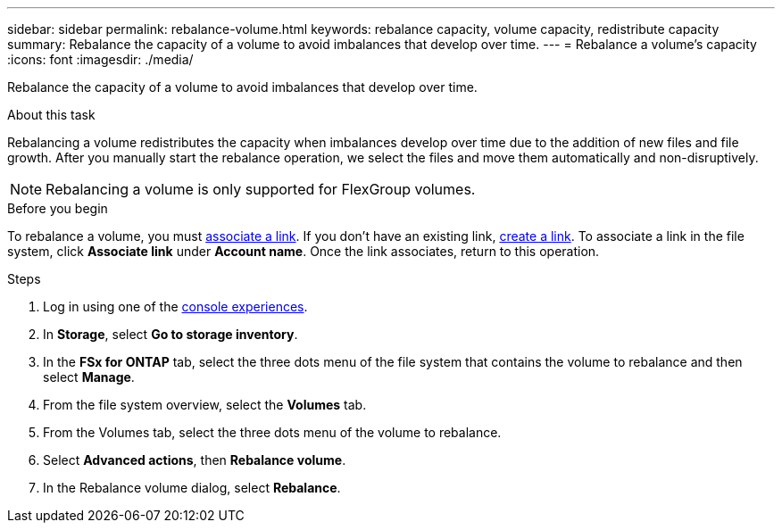 ---
sidebar: sidebar
permalink: rebalance-volume.html
keywords: rebalance capacity, volume capacity, redistribute capacity
summary: Rebalance the capacity of a volume to avoid imbalances that develop over time.
---
= Rebalance a volume's capacity
:icons: font
:imagesdir: ./media/

[.lead]
Rebalance the capacity of a volume to avoid imbalances that develop over time. 

.About this task
Rebalancing a volume redistributes the capacity when imbalances develop over time due to the addition of new files and file growth. After you manually start the rebalance operation, we select the files and move them automatically and non-disruptively. 

NOTE: Rebalancing a volume is only supported for FlexGroup volumes. 

.Before you begin
To rebalance a volume, you must link:manage-links.html[associate a link]. If you don't have an existing link, link:create-link.html[create a link]. To associate a link in the file system, click *Associate link* under *Account name*. Once the link associates, return to this operation.  

.Steps
. Log in using one of the link:https://docs.netapp.com/us-en/workload-setup-admin/console-experiences.html[console experiences^].
. In *Storage*, select *Go to storage inventory*. 
. In the *FSx for ONTAP* tab, select the three dots menu of the file system that contains the volume to rebalance and then select *Manage*.
. From the file system overview, select the *Volumes* tab. 
. From the Volumes tab, select the three dots menu of the volume to rebalance.
. Select *Advanced actions*, then *Rebalance volume*. 
. In the Rebalance volume dialog, select *Rebalance*. 
